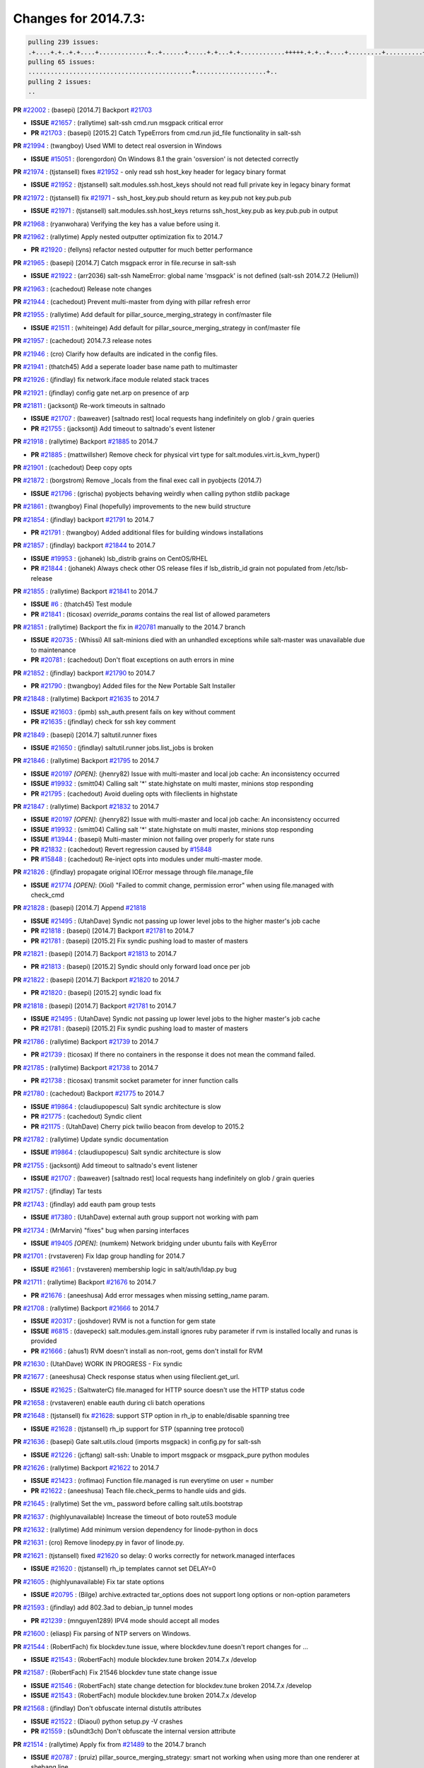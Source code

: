 Changes for 2014.7.3:
=====================

.. code-block:: bash

  pulling 239 issues:
  .+....+.+..+.+....+.............+..+......+.....+.+...+.+............+++++.+.+..+....+.........+..........+....+............+......+.........+........+.+.+...+..+...+...+..+...+...........+.+.+.....+..+...+......+.+.....++..+.+.+...+...+.+..+.+.+.....+........+....+.+...+.................+..+..+.....+..
  pulling 65 issues:
  ............................................+...................+..
  pulling 2 issues:
  ..


**PR** `#22002`_ : (basepi) [2014.7] Backport `#21703`_ 

- **ISSUE** `#21657`_ : (rallytime) salt-ssh cmd.run msgpack critical error 
- **PR** `#21703`_ : (basepi) [2015.2] Catch TypeErrors from cmd.run jid_file functionality in salt-ssh 

**PR** `#21994`_ : (twangboy) Used WMI to detect real osversion in Windows 

- **ISSUE** `#15051`_ : (lorengordon) On Windows 8.1 the grain 'osversion' is not detected correctly 

**PR** `#21974`_ : (tjstansell) fixes `#21952`_ - only read ssh host_key header for legacy binary format 

- **ISSUE** `#21952`_ : (tjstansell) salt.modules.ssh.host_keys should not read full private key in legacy binary format 

**PR** `#21972`_ : (tjstansell) fix `#21971`_ - ssh_host_key.pub should return as key.pub not key.pub.pub 

- **ISSUE** `#21971`_ : (tjstansell) salt.modules.ssh.host_keys returns ssh_host_key.pub as key.pub.pub in output 

**PR** `#21968`_ : (ryanwohara) Verifying the key has a value before using it. 


**PR** `#21962`_ : (rallytime) Apply nested outputter optimization fix to 2014.7 

- **PR** `#21920`_ : (fellyns) refactor nested outputter for much better performance 

**PR** `#21965`_ : (basepi) [2014.7] Catch msgpack error in file.recurse in salt-ssh 

- **ISSUE** `#21922`_ : (arr2036) salt-ssh NameError: global name 'msgpack' is not defined (salt-ssh 2014.7.2 (Helium)) 

**PR** `#21963`_ : (cachedout) Release note changes 


**PR** `#21944`_ : (cachedout) Prevent multi-master from dying with pillar refresh error 


**PR** `#21955`_ : (rallytime) Add default for pillar_source_merging_strategy in conf/master file 

- **ISSUE** `#21511`_ : (whiteinge) Add default for pillar_source_merging_strategy in conf/master file 

**PR** `#21957`_ : (cachedout) 2014.7.3 release notes 



**PR** `#21946`_ : (cro) Clarify how defaults are indicated in the config files. 


**PR** `#21941`_ : (thatch45) Add a seperate loader base name path to multimaster 


**PR** `#21926`_ : (jfindlay) fix network.iface module related stack traces 


**PR** `#21921`_ : (jfindlay) config gate net.arp on presence of arp 


**PR** `#21811`_ : (jacksontj) Re-work timeouts in saltnado 

- **ISSUE** `#21707`_ : (baweaver) [saltnado rest] local requests hang indefinitely on glob / grain queries 
- **PR** `#21755`_ : (jacksontj) Add timeout to saltnado's event listener 

**PR** `#21918`_ : (rallytime) Backport `#21885`_ to 2014.7 

- **PR** `#21885`_ : (mattwillsher) Remove check for physical virt type for salt.modules.virt.is_kvm_hyper() 

**PR** `#21901`_ : (cachedout) Deep copy opts 


**PR** `#21872`_ : (borgstrom) Remove _locals from the final exec call in pyobjects (2014.7) 

- **ISSUE** `#21796`_ : (grischa) pyobjects behaving weirdly when calling python stdlib package 

**PR** `#21861`_ : (twangboy) Final (hopefully) improvements to the new build structure 


**PR** `#21854`_ : (jfindlay) backport `#21791`_ to 2014.7 

- **PR** `#21791`_ : (twangboy) Added additional files for building windows installations 

**PR** `#21857`_ : (jfindlay) backport `#21844`_ to 2014.7 

- **ISSUE** `#19953`_ : (johanek) lsb_distrib grains on CentOS/RHEL 
- **PR** `#21844`_ : (johanek) Always check other OS release files if lsb_distrib_id grain not populated from /etc/lsb-release 

**PR** `#21855`_ : (rallytime) Backport `#21841`_ to 2014.7 

- **ISSUE** `#6`_ : (thatch45) Test module 

- **PR** `#21841`_ : (ticosax) `override_params` contains the real list of allowed parameters 

**PR** `#21851`_ : (rallytime) Backport the fix in `#20781`_ manually to the 2014.7 branch 

- **ISSUE** `#20735`_ : (Whissi) All salt-minions died with an unhandled exceptions while salt-master was unavailable due to maintenance 
- **PR** `#20781`_ : (cachedout) Don't float exceptions on auth errors in mine 

**PR** `#21852`_ : (jfindlay) backport `#21790`_ to 2014.7 

- **PR** `#21790`_ : (twangboy) Added files for the New Portable Salt Installer 

**PR** `#21848`_ : (rallytime) Backport `#21635`_ to 2014.7 

- **ISSUE** `#21603`_ : (ipmb) ssh_auth.present fails on key without comment 
- **PR** `#21635`_ : (jfindlay) check for ssh key comment 

**PR** `#21849`_ : (basepi) [2014.7] saltutil.runner fixes 

- **ISSUE** `#21650`_ : (jfindlay) saltutil.runner jobs.list_jobs is broken 

**PR** `#21846`_ : (rallytime) Backport `#21795`_ to 2014.7 


- **ISSUE** `#20197`_ *[OPEN]*: (jhenry82) Issue with multi-master and local job cache: An inconsistency occurred 
- **ISSUE** `#19932`_ : (smitt04) Calling salt '*' state.highstate on multi master, minions stop responding 
- **PR** `#21795`_ : (cachedout) Avoid dueling opts with fileclients in highstate 

**PR** `#21847`_ : (rallytime) Backport `#21832`_ to 2014.7 


- **ISSUE** `#20197`_ *[OPEN]*: (jhenry82) Issue with multi-master and local job cache: An inconsistency occurred 
- **ISSUE** `#19932`_ : (smitt04) Calling salt '*' state.highstate on multi master, minions stop responding 
- **ISSUE** `#13944`_ : (basepi) Multi-master minion not failing over properly for state runs 
- **PR** `#21832`_ : (cachedout) Revert regression caused by `#15848`_ 
- **PR** `#15848`_ : (cachedout) Re-inject opts into modules under multi-master mode. 

**PR** `#21826`_ : (jfindlay) propagate original IOError message through file.manage_file 

- **ISSUE** `#21774`_ *[OPEN]*: (Xiol) "Failed to commit change, permission error" when using file.managed with check_cmd  

**PR** `#21828`_ : (basepi) [2014.7] Append `#21818`_ 


- **ISSUE** `#21495`_ : (UtahDave) Syndic not passing up lower level jobs to the higher master's job cache 
- **PR** `#21818`_ : (basepi) [2014.7] Backport `#21781`_ to 2014.7 
- **PR** `#21781`_ : (basepi) [2015.2] Fix syndic pushing load to master of masters 

**PR** `#21821`_ : (basepi) [2014.7] Backport `#21813`_ to 2014.7 

- **PR** `#21813`_ : (basepi) [2015.2] Syndic should only forward load once per job 

**PR** `#21822`_ : (basepi) [2014.7] Backport `#21820`_ to 2014.7 


- **PR** `#21820`_ : (basepi) [2015.2] syndic load fix 

**PR** `#21818`_ : (basepi) [2014.7] Backport `#21781`_ to 2014.7 

- **ISSUE** `#21495`_ : (UtahDave) Syndic not passing up lower level jobs to the higher master's job cache 
- **PR** `#21781`_ : (basepi) [2015.2] Fix syndic pushing load to master of masters 

**PR** `#21786`_ : (rallytime) Backport `#21739`_ to 2014.7 

- **PR** `#21739`_ : (ticosax) If there no containers in the response it does not mean the command failed. 

**PR** `#21785`_ : (rallytime) Backport `#21738`_ to 2014.7 

- **PR** `#21738`_ : (ticosax) transmit socket parameter for inner function calls 

**PR** `#21780`_ : (cachedout) Backport `#21775`_ to 2014.7 

- **ISSUE** `#19864`_ : (claudiupopescu) Salt syndic architecture is slow 
- **PR** `#21775`_ : (cachedout) Syndic client 
- **PR** `#21175`_ : (UtahDave) Cherry pick twilio beacon from develop to 2015.2 


**PR** `#21782`_ : (rallytime) Update syndic documentation 


- **ISSUE** `#19864`_ : (claudiupopescu) Salt syndic architecture is slow 

**PR** `#21755`_ : (jacksontj) Add timeout to saltnado's event listener 

- **ISSUE** `#21707`_ : (baweaver) [saltnado rest] local requests hang indefinitely on glob / grain queries 

**PR** `#21757`_ : (jfindlay) Tar tests 


**PR** `#21743`_ : (jfindlay) add eauth pam group tests 

- **ISSUE** `#17380`_ : (UtahDave) external auth group support not working with pam 

**PR** `#21734`_ : (MrMarvin) "fixes" bug when parsing interfaces 

- **ISSUE** `#19405`_ *[OPEN]*: (numkem) Network bridging under ubuntu fails with KeyError 

**PR** `#21701`_ : (rvstaveren) Fix ldap group handling for 2014.7 

- **ISSUE** `#21661`_ : (rvstaveren) membership logic in salt/auth/ldap.py bug 

**PR** `#21711`_ : (rallytime) Backport `#21676`_ to 2014.7 

- **PR** `#21676`_ : (aneeshusa) Add error messages when missing setting_name param. 

**PR** `#21708`_ : (rallytime) Backport `#21666`_ to 2014.7 

- **ISSUE** `#20317`_ : (joshdover) RVM is not a function for gem state 
- **ISSUE** `#6815`_ : (davepeck) salt.modules.gem.install ignores ruby parameter if rvm is installed locally and runas is provided 
- **PR** `#21666`_ : (ahus1) RVM doesn't install as non-root, gems don't install for RVM 

**PR** `#21630`_ : (UtahDave) WORK IN PROGRESS - Fix syndic 


**PR** `#21677`_ : (aneeshusa) Check response status when using fileclient.get_url. 

- **ISSUE** `#21625`_ : (SaltwaterC) file.managed for HTTP source doesn't use the HTTP status code 

**PR** `#21658`_ : (rvstaveren) enable eauth during cli batch operations 


**PR** `#21648`_ : (tjstansell) fix `#21628`_: support STP option in rh_ip to enable/disable spanning tree 

- **ISSUE** `#21628`_ : (tjstansell) rh_ip support for STP (spanning tree protocol) 

**PR** `#21636`_ : (basepi) Gate salt.utils.cloud (imports msgpack) in config.py for salt-ssh 

- **ISSUE** `#21226`_ : (jcftang) salt-ssh:  Unable to import msgpack or msgpack_pure python modules 

**PR** `#21626`_ : (rallytime) Backport `#21622`_ to 2014.7 

- **ISSUE** `#21423`_ : (roflmao) Function file.managed is run everytime on user = number 
- **PR** `#21622`_ : (aneeshusa) Teach file.check_perms to handle uids and gids. 

**PR** `#21645`_ : (rallytime) Set the vm_ password before calling salt.utils.bootstrap 



**PR** `#21637`_ : (highlyunavailable) Increase the timeout of boto route53 module 


**PR** `#21632`_ : (rallytime) Add minimum version dependency for linode-python in docs 



**PR** `#21631`_ : (cro) Remove linodepy.py in favor of linode.py. 



**PR** `#21621`_ : (tjstansell) fixed `#21620`_ so delay: 0 works correctly for network.managed interfaces 

- **ISSUE** `#21620`_ : (tjstansell) rh_ip templates cannot set DELAY=0 

**PR** `#21605`_ : (highlyunavailable) Fix tar state options 

- **ISSUE** `#20795`_ : (Bilge) archive.extracted tar_options does not support long options or non-option parameters 

**PR** `#21593`_ : (jfindlay) add 802.3ad to debian_ip tunnel modes 

- **PR** `#21239`_ : (mnguyen1289) IPV4 mode should accept all modes 

**PR** `#21600`_ : (eliasp) Fix parsing of NTP servers on Windows. 


**PR** `#21544`_ : (RobertFach) fix blockdev.tune issue, where blockdev.tune doesn't report changes for ... 

- **ISSUE** `#21543`_ : (RobertFach) module blockdev.tune broken 2014.7.x /develop 

**PR** `#21587`_ : (RobertFach) Fix 21546 blockdev tune state change issue 

- **ISSUE** `#21546`_ : (RobertFach) state change detection for blockdev.tune broken 2014.7.x /develop 
- **ISSUE** `#21543`_ : (RobertFach) module blockdev.tune broken 2014.7.x /develop 

**PR** `#21568`_ : (jfindlay) Don't obfuscate internal distutils attributes 

- **ISSUE** `#21522`_ : (Diaoul) python setup.py -V crashes 
- **PR** `#21559`_ : (s0undt3ch) Don't obfuscate the internal version attribute 

**PR** `#21514`_ : (rallytime) Apply fix from `#21489`_ to the 2014.7 branch 

- **ISSUE** `#20787`_ : (pruiz) pillar_source_merging_strategy: smart not working when using more than one renderer at shebang line 
- **PR** `#21489`_ : (pruiz) Fix `#20787`_: YamlEx pillar merging fails when using gpg (even if pillar_source_merging_strategy is set to aggregate) 

**PR** `#21562`_ : (cro) Backport 21283 from develop. 

- **ISSUE** `#20932`_ : (dtoubelis) Exception when calling create method on openstack cloud provider from reactor sls 
- **PR** `#21283`_ : (gtmanfred) Fix openstack cloud driver to work with only bootstrapping 

**PR** `#21487`_ : (rallytime) Backport `#21469`_ to 2014.7 

- **ISSUE** `#20198`_ : (jcftang) virt.get_graphics, virt.get_nics are broken, in turn breaking other things 
- **PR** `#21469`_ : (vdesjardins) fixes `#20198`_: virt.get_graphics and virt.get_nics calls in module virt 

**PR** `#21559`_ : (s0undt3ch) Don't obfuscate the internal version attribute 

- **ISSUE** `#21522`_ : (Diaoul) python setup.py -V crashes 

**PR** `#21557`_ : (s0undt3ch) [2014.7] Update the bootstrap script to latest stable, v2015.03.15 

- **ISSUE** `#555`_ : (syphernl) Allow states to be called via wildcard 


**PR** `#21523`_ : (jfindlay) backport `#21481`_ to 2014.7 

- **ISSUE** `#21057`_ : (freimer) Windows saltutil.kill_job 
- **PR** `#21481`_ : (opdude) Fixed an error with SIGKILL on windows 
- **PR** `#21244`_ : (freimer) Fix for Python without a signal.SIGKILL (Win32) 

**PR** `#21555`_ : (ross-p) Fix for issue `#21491`_ 

- **ISSUE** `#21491`_ *[OPEN]*: (martin-helmich) composer.installed should not always "return True" when composer.lock is present 
- **PR** `#21553`_ : (ross-p) Fix for issue `#21491`_ (composer install should always run) 

**PR** `#21564`_ : (eliasp) Typo (rendered → renderer) 



**PR** `#21551`_ : (robgott) updated s3.query function to return headers for successful requests 



**PR** `#21162`_ : (cro) Update linode salt-cloud driver to support using either linode-python or apache-libcloud 


**PR** `#21536`_ : (eliasp) Correct typo ('win_update.install' → 'win.update_installed'). 



**PR** `#21510`_ : (twangboy) Fixed disable function in win_service.py to actually disable service 


**PR** `#21497`_ : (ross-p) Backport of PR `#21358`_ to 2014.7 

- **ISSUE** `#21349`_ : (ross-p) Salt composer state now broken due to apparent change in PHP Composer's output 
- **PR** `#21358`_ : (ross-p) Fix composer, issue `#21349`_ 

**PR** `#21488`_ : (jacobhammons) Regenerated and updated man pages, updated release version in conf.py to... 



**PR** `#21437`_ : (rallytime) Backport `#21409`_ to 2014.7 

- **PR** `#21409`_ : (jquast) Gracefully handle race condition of 'makedirs' 

**PR** `#21439`_ : (jfindlay) remove 'master' reference in error message 

- **ISSUE** `#21301`_ : (syphernl) Optimize error about sls missing on master if running masterless 

**PR** `#21432`_ : (eliasp) Fix `#21304`_ (backport of `#21431`_) 

- **ISSUE** `#21304`_ : (eliasp) Failing `blkid` call in `salt.modules.disk.blkid()` isn't handled properly 

**PR** `#21407`_ : (freimer) Added status.master capability for Windows [Medium Change], *[ZD]*



**PR** `#21411`_ : (terminalmage) Fix file.recurse on root of gitfs/hgfs/svnfs repo 

- **ISSUE** `#20812`_ : (jasonrm) Recurse failed with gitfs per-remote mountpoint and file.recurse 

**PR** `#21380`_ : (lorengordon) Fix logic conflict with `enabled` between service.running and service.dead 

- **ISSUE** `#20915`_ : (lorengordon) Logic conflict with `changes` in service.running and service.dead? 

**PR** `#21395`_ : (jacksontj) Backport fix for `#20494`_ 

- **ISSUE** `#20494`_ *[OPEN]*: (lorengordon) Traceback in output with `--log-level debug` on Windows 

**PR** `#21355`_ : (The-Loeki) Fix for comments containing whitespaces 



**PR** `#21373`_ : (hvnsweeting) bugfix: fix test mode in ssh_known_hosts 



**PR** `#21381`_ : (rallytime) Pylint fix for 2014.7 branch 


**PR** `#21374`_ : (sivann) better grains.virtual through systemd-detect-virt and virt-what, fixes issue `#21218`_ 


- **ISSUE** `#21218`_ : (sivann) grain virtual not working for CentOS 7 in Google Compute Engine 

**PR** `#21310`_ : (devweasel) Fixes for `#21114`_ 

- **ISSUE** `#21114`_ : (devweasel) states.keystone fails to create user-roles for more than 1 tenant/user (or remove them) 

**PR** `#21346`_ : (MrMarvin) * fixes states.network bonding for debian 


**PR** `#21360`_ : (terminalmage) Fix traceback in sysctl.present state output 


- **ISSUE** `#21300`_ : (ferricoxide) sysctl.present dumps a traceback if driver disabled 

**PR** `#21366`_ : (d--j) Make debian_ip.get_interface not remove dns-nameservers 


- **ISSUE** `#18318`_ : (arthurlogilab) network.managed removes comments and some options in /etc/network/interfaces 

**PR** `#21308`_ : (s0undt3ch) [2014.7] Update the bootstrap script to latest stable v2015.03.04 


**PR** `#21302`_ : (nmadhok) Adding src folder to .gitignore 



**PR** `#21269`_ : (RobertFach) fixed issue which causes mount.mounted to fail when superopts are not pa... 

- **ISSUE** `#21215`_ : (nirnx) Mount state failed after upgrade 

**PR** `#21289`_ : (hvnsweeting) do not log at error lvl for ssh-keygen check command 


**PR** `#21275`_ : (terminalmage) Fix invalid kwarg output 


**PR** `#21050`_ : (lorengordon) Fix file.replace regressions, fixes saltstack`#20970`_ and saltstack`#20603`_ 

- **ISSUE** `#20970`_ : (lorengordon) file.replace doesn't replace `pattern` when `repl` exists 
- **ISSUE** `#20603`_ : (lorengordon) file.search always returns True? 
- **ISSUE** `#18612`_ : (eliasp) 'file.replace' with 'append_if_not_found=True' grows file infinitely 

**PR** `#21253`_ : (freimer) Fix for Python (Win32) without a signal.SIGKILL 



**PR** `#21242`_ : (jfindlay) indent quoted code in cmdmod tests 


**PR** `#21182`_ : (ndenev) Make sure tmp_dir does not end in a slash, and remove extra escapes. 


**PR** `#21200`_ : (UtahDave) Cherry pick back to 2014.7 branch - convert datetime objects to strings 



**PR** `#21179`_ : (whiteinge) Improved presence docs; added cross-references and localhost caveat 

- **ISSUE** `#18436`_ : (pass-by-value) Presence event returns with an empty list 

**PR** `#21125`_ : (jfindlay) add cmd module integration tests 


**PR** `#21151`_ : (s0undt3ch) [2014.7] Update bootstrap script to latest stable, v2015.02.28 


**PR** `#21103`_ : (s0undt3ch) [2014.7] Update the bootstrap script to latest stable v2015.02.27 


- **ISSUE** `#496`_ : (syphernl) apache.version shows 'apache2ctl' if Apache is missing 

- **PR** `#533`_ : (syphernl) Only load nginx on machines that have nginx installed 


**PR** `#21095`_ : (jond64) Fix for `#21039`_ 

- **ISSUE** `#21039`_ *[OPEN]*: (jond64) non zero return code with salt-call --retcode-passthrough and ignore_retcode=True 

**PR** `#21058`_ : (terminalmage) Support Chocolatey 0.9.9+ 


**PR** `#21070`_ : (RobertFach) fixed issue where user option is internally transformed to username whic... 

- **ISSUE** `#21067`_ : (RobertFach) mount state change detection issue, doesn't support user=XX option (2014.7.x) 

**PR** `#21076`_ : (RobertFach) fixed invalid changes data issue 

- **ISSUE** `#21043`_ : (RobertFach) lvm state/module functions report invalid change data (2014.7.x) 

**PR** `#21077`_ : (terminalmage) Add missing function config.gather_bootstrap_script 


**PR** `#21069`_ : (RobertFach) added options auto, users to mount invisible options 

- **ISSUE** `#21068`_ : (RobertFach) Forced remount because options changed when no options changed (option=[auto,users]) (2014.7) 

**PR** `#21063`_ : (jond64) Backport `#16306`_ to 2014.7 

- **PR** `#16306`_ : (hathawsh) This patch fixes the 'test' mode of the 'network' state module. 

**PR** `#21052`_ : (lorengordon) Convert `pattern` to string, fixes saltstack`#21051`_ 

- **ISSUE** `#21051`_ : (lorengordon) TypeError in file.replace if the pattern is a string of numbers 

**PR** `#20854`_ : (terminalmage) VCS fileserver backend fixes/optimizations 

- **ISSUE** `#21021`_ : (JPT580) Bad gitfs_remote breaks sls-files in subdirectories for state.(sls|highstate) 
- **ISSUE** `#20993`_ : (nesv) Documentation: add note for SSH URLs when using dulwich as the gitfs_provider 
- **ISSUE** `#20896`_ : (jasonrm) gitfs locking issues 
- **ISSUE** `#20785`_ : (eliasp) branches/environments from via GitFS are only added/deleted on salt-master restart 
- **ISSUE** `#18839`_ : (martinhoefling) Copying files from gitfs in file.recurse state fails / is slow 
- **ISSUE** `#17945`_ : (mclarkson) 2014.7.0 fileserver.update returns error 
- **PR** `#20141`_ : (crasu) Fix file locking for gitfs see `#18839`_ 

**PR** `#21023`_ : (rallytime) Backport `#19303`_ to 2014.7 

- **ISSUE** `#18358`_ : (msciciel) Problem with batch execution 
- **PR** `#19303`_ : (cachedout) Batch ckminions 

**PR** `#21047`_ : (jfindlay) simplify yaml parsing for publish module 

- **ISSUE** `#18317`_ : (mikn) Argument lists for module calls through publish.publish does not work any more 
- **PR** `#20992`_ : (jfindlay) fix arg preparation for publish module 

**PR** `#21034`_ : (basepi) [2014.7] Fix for salt-ssh without command line parsers 

- **ISSUE** `#20418`_ *[OPEN]*: (Xiol) Permission denied error on salt-ssh deploy dir 

**PR** `#21032`_ : (rallytime) Backport `#21024`_ to 2014.7 

- **PR** `#21024`_ : (ptonelli) fix set_locale when no locale is defined initially in RedHat family 

**PR** `#21028`_ : (rallytime) Use LooseVersion instead of StrictVersion to use an RC version of MongoDB 

- **ISSUE** `#21012`_ : (hackel) mongodb module incompatible with MongoDB 3.0 RCs 

**PR** `#21022`_ : (nitti) correctly count active devices when creating a mdadm array with spares 


**PR** `#20992`_ : (jfindlay) fix arg preparation for publish module 

- **ISSUE** `#18317`_ : (mikn) Argument lists for module calls through publish.publish does not work any more 

**PR** `#21002`_ : (rallytime) Moar digitalocean tests 


**PR** `#21013`_ : (wt) Add version to a deprecation log message. 



**PR** `#20984`_ : (rallytime) Switch modprobe -r to rmmod in kmod.remove 

- **ISSUE** `#18725`_ : (wrigtim) salt.modules.kmod.remove - 'modprobe -r' will not remove a module if the .ko is missing 

**PR** `#20990`_ : (joehoyle) Backport fix `#20987`_ 

- **PR** `#20987`_ : (joehoyle) Fix typo in s3fs fix 

**PR** `#20983`_ : (basepi) [2014.7] Backport `#20304`_ to catch msgpack errors in cmd.run 


- **ISSUE** `#20276`_ : (mventimi) salt-ssh operations fail with "'msgpack' not defined" error 
- **PR** `#20304`_ : (basepi) [2015.2] Catch msgpack errors from cmd.run for salt-ssh 


**PR** `#20957`_ : (jfindlay) adding cmd.run integration tests 


**PR** `#20937`_ : (wt) Log when the yaml filter outputs trailing ellipsis. 


**PR** `#20954`_ : (rallytime) Backport `#20891`_ to 2014.7 

- **PR** `#20891`_ : (jfindlay) pylint `#20814`_ 

**PR** `#20953`_ : (rallytime) Backport `#20888`_ to 2014.7 

- **PR** `#20888`_ : (jfindlay) pylint `#20885`_ 

**PR** `#20951`_ : (rallytime) Backport `#20837`_ to 2014.7 

- **PR** `#20837`_ : (viktorkrivak) Fix multi comps and multi dist bugs 

**PR** `#20922`_ : (bbinet) 2014.7: fix issue 20921 

- **ISSUE** `#20921`_ : (bbinet) 2014.7 regression: InvalidRepository: Invalid repository name (debian:wheezy) 

**PR** `#20895`_ : (bechtoldt) fix wrong dict access in smtp returner in 2014.7 



**PR** `#20880`_ : (thatch45) fix bug from systems without any legacy init scripts 



**PR** `#20881`_ : (thatch45) Remove requisites from listen post calls 


- **ISSUE** `#20863`_ : (clinta) listen and require conflict 

**PR** `#20856`_ : (jrgp) Don't remount loop back filesystems upon every state run 

- **ISSUE** `#20855`_ : (jrgp) Loopback filesystems always remount (option=loop) regardless of zero changes (2014.7) 

**PR** `#20866`_ : (terminalmage) Update the RHEL installation guide 

- **ISSUE** `#20742`_ : (transmutated) Broken Dependencies for new salt installation on Redhat/CentOS 5.X using epel5 repo 

**PR** `#20848`_ : (rallytime) Integration tests for the new requisites added in 2014.7 


**PR** `#20847`_ : (rallytime) Add listen and listen_in to state internal kwargs 


**PR** `#20839`_ : (rallytime) Backport `#20608`_ to 2014.7 

- **PR** `#20608`_ : (cachedout) Avoid trying to deserialize empty files 

**PR** `#20842`_ : (thatch45) Add requisite ins to state internal kwargs 


**PR** `#20834`_ : (peresadam) Fixed dict unpacking in salt.utils.format_call 


**PR** `#20831`_ : (RobertFach) added nointr invisible mount option 

- **ISSUE** `#20828`_ *[OPEN]*: (RobertFach) Forced remount because options changed when no options changed (option=nointr) (2014.7) 

**PR** `#20613`_ : (jfindlay) change incorrect 'text' outputter to 'txt' 

- **ISSUE** `#20612`_ : (jfindlay) always change 'text' outputter to 'txt' 

**PR** `#20813`_ : (rallytime) Update Arch installation docs to reference salt-zmq and salt-raet pkgs 



**PR** `#20810`_ : (rallytime) Add 2014.7.2 package links to the windows installer docs 


**PR** `#20800`_ : (rallytime) Backport `#20768`_ to 2014.7 

- **PR** `#20768`_ : (vladislav-jomedia) "dictionary changed size during iteration" issue fixed in config.py for ... 

**PR** `#20778`_ : (terminalmage) Add Synology OS detection 

- **ISSUE** `#18943`_ : (Diaoul) Synology support 

**PR** `#20762`_ : (jfindlay) fix nftables.get_rule_handle return error 

- **ISSUE** `#20747`_ : (jayeshka) The function "get_rule_handle" in nftables module throw "Referenced before assignment" error. 

**PR** `#20765`_ : (rallytime) Backport `#20706`_ to 2014.7 

- **PR** `#20706`_ : (Achimh3011) Make systemd impl. of service.running aware of legacy service units 

**PR** `#20739`_ : (mikn) Giving publish.publish more robust return handling 

- **ISSUE** `#16510`_ *[OPEN]*: (UtahDave) publish.publish completely unreliable in 2014.7 branch [Bug], [Medium Severity], *[ZD]*


**PR** `#20689`_ : (rallytime) Backport `#20457`_ to 2014.7 

- **PR** `#20457`_ : (cachedout) Iterate over the socket copy 

**PR** `#20697`_ : (whiteinge) Add note to rest_cherrypy instructions: restarting daemons is required 



**PR** `#20684`_ : (rallytime) Backport `#20232`_ to 2014.7 

- **PR** `#20232`_ : (jacksontj) Remove unecessary finish() calls 
- **PR** `#20221`_ : (cachedout) Remove finish 

**PR** `#20682`_ : (rallytime) Add dependency notice to proxmox.rst 


- **ISSUE** `#14799`_ *[OPEN]*: (lparmentier-quatral) Salt Cloud 2014.7 Provider issue 

**PR** `#20671`_ : (whiteinge) Reactor docs updates 



**PR** `#20641`_ : (whiteinge) Updated the event docs with the current Python API and more examples 


**PR** `#20640`_ : (rallytime) Change the release notes title to 2014.7.2 



**PR** `#20633`_ : (sbrandtb) Fixed wrong placement of speechmarks 



**PR** `#20616`_ : (rallytime) Merge `#20419`_ with test syntax fix 

- **PR** `#20419`_ : (hvnsweeting) bugfix: module function cmd.which would be wrong if arg is a dirname 

**PR** `#20604`_ : (basepi) [2014.7] Accept kali linux for aptpkg.py 

- **ISSUE** `#20552`_ : (resolan) Kali systems integration for pkg states 

**PR** `#20591`_ : (rallytime) Backport `#20568`_ to 2014.7 

- **PR** `#20568`_ : (cachedout) Last time with find removed 

**PR** `#20578`_ : (rallytime) Backport `#20561`_ to 2014.7 

- **PR** `#20561`_ : (cachedout) Disable gitfs test that does not produce valuable data 

**PR** `#20579`_ : (rallytime) Backport `#20567`_ to 2014.7 


- **PR** `#20567`_ : (cachedout) Remove another test. 

**PR** `#20509`_ : (bechtoldt) fix broken ipv6 address verification in salt.utils.validate.net, fixes `#20508`_ 

- **ISSUE** `#20508`_ : (bechtoldt) Backport ipv6 addr validation fix into 2014.7 

**PR** `#20500`_ : (eliasp) Use same string encoding for results from all fileserver backends. 

- **ISSUE** `#20499`_ : (eliasp) "UnicodeDecodeError" in 'fileserver.file_list()' 

**PR** `#20534`_ : (rallytime) Backport `#20454`_ to 2014.7 

- **PR** `#20454`_ : (scream3) RVM user-only installation is broken 

**PR** `#20533`_ : (rallytime) Backport `#20521`_ to 2014.7 

- **PR** `#20521`_ : (umeboshi2) don't use empty string as command parameter 


.. _`#13944`: https://github.com/saltstack/salt/issues/13944
.. _`#14799`: https://github.com/saltstack/salt/issues/14799
.. _`#15051`: https://github.com/saltstack/salt/issues/15051
.. _`#15848`: https://github.com/saltstack/salt/issues/15848
.. _`#16306`: https://github.com/saltstack/salt/issues/16306
.. _`#16510`: https://github.com/saltstack/salt/issues/16510
.. _`#17380`: https://github.com/saltstack/salt/issues/17380
.. _`#17945`: https://github.com/saltstack/salt/issues/17945
.. _`#18317`: https://github.com/saltstack/salt/issues/18317
.. _`#18318`: https://github.com/saltstack/salt/issues/18318
.. _`#18358`: https://github.com/saltstack/salt/issues/18358
.. _`#18436`: https://github.com/saltstack/salt/issues/18436
.. _`#18612`: https://github.com/saltstack/salt/issues/18612
.. _`#18725`: https://github.com/saltstack/salt/issues/18725
.. _`#18839`: https://github.com/saltstack/salt/issues/18839
.. _`#18943`: https://github.com/saltstack/salt/issues/18943
.. _`#19303`: https://github.com/saltstack/salt/issues/19303
.. _`#19405`: https://github.com/saltstack/salt/issues/19405
.. _`#19864`: https://github.com/saltstack/salt/issues/19864
.. _`#19932`: https://github.com/saltstack/salt/issues/19932
.. _`#19953`: https://github.com/saltstack/salt/issues/19953
.. _`#20141`: https://github.com/saltstack/salt/issues/20141
.. _`#20197`: https://github.com/saltstack/salt/issues/20197
.. _`#20198`: https://github.com/saltstack/salt/issues/20198
.. _`#20221`: https://github.com/saltstack/salt/issues/20221
.. _`#20232`: https://github.com/saltstack/salt/issues/20232
.. _`#20276`: https://github.com/saltstack/salt/issues/20276
.. _`#20304`: https://github.com/saltstack/salt/issues/20304
.. _`#20317`: https://github.com/saltstack/salt/issues/20317
.. _`#20418`: https://github.com/saltstack/salt/issues/20418
.. _`#20419`: https://github.com/saltstack/salt/issues/20419
.. _`#20454`: https://github.com/saltstack/salt/issues/20454
.. _`#20457`: https://github.com/saltstack/salt/issues/20457
.. _`#20494`: https://github.com/saltstack/salt/issues/20494
.. _`#20499`: https://github.com/saltstack/salt/issues/20499
.. _`#20500`: https://github.com/saltstack/salt/issues/20500
.. _`#20508`: https://github.com/saltstack/salt/issues/20508
.. _`#20509`: https://github.com/saltstack/salt/issues/20509
.. _`#20521`: https://github.com/saltstack/salt/issues/20521
.. _`#20533`: https://github.com/saltstack/salt/issues/20533
.. _`#20534`: https://github.com/saltstack/salt/issues/20534
.. _`#20552`: https://github.com/saltstack/salt/issues/20552
.. _`#20561`: https://github.com/saltstack/salt/issues/20561
.. _`#20567`: https://github.com/saltstack/salt/issues/20567
.. _`#20568`: https://github.com/saltstack/salt/issues/20568
.. _`#20578`: https://github.com/saltstack/salt/issues/20578
.. _`#20579`: https://github.com/saltstack/salt/issues/20579
.. _`#20591`: https://github.com/saltstack/salt/issues/20591
.. _`#20603`: https://github.com/saltstack/salt/issues/20603
.. _`#20604`: https://github.com/saltstack/salt/issues/20604
.. _`#20608`: https://github.com/saltstack/salt/issues/20608
.. _`#20612`: https://github.com/saltstack/salt/issues/20612
.. _`#20613`: https://github.com/saltstack/salt/issues/20613
.. _`#20616`: https://github.com/saltstack/salt/issues/20616
.. _`#20633`: https://github.com/saltstack/salt/issues/20633
.. _`#20640`: https://github.com/saltstack/salt/issues/20640
.. _`#20641`: https://github.com/saltstack/salt/issues/20641
.. _`#20671`: https://github.com/saltstack/salt/issues/20671
.. _`#20682`: https://github.com/saltstack/salt/issues/20682
.. _`#20684`: https://github.com/saltstack/salt/issues/20684
.. _`#20689`: https://github.com/saltstack/salt/issues/20689
.. _`#20697`: https://github.com/saltstack/salt/issues/20697
.. _`#20706`: https://github.com/saltstack/salt/issues/20706
.. _`#20735`: https://github.com/saltstack/salt/issues/20735
.. _`#20739`: https://github.com/saltstack/salt/issues/20739
.. _`#20742`: https://github.com/saltstack/salt/issues/20742
.. _`#20747`: https://github.com/saltstack/salt/issues/20747
.. _`#20762`: https://github.com/saltstack/salt/issues/20762
.. _`#20765`: https://github.com/saltstack/salt/issues/20765
.. _`#20768`: https://github.com/saltstack/salt/issues/20768
.. _`#20778`: https://github.com/saltstack/salt/issues/20778
.. _`#20781`: https://github.com/saltstack/salt/issues/20781
.. _`#20785`: https://github.com/saltstack/salt/issues/20785
.. _`#20787`: https://github.com/saltstack/salt/issues/20787
.. _`#20795`: https://github.com/saltstack/salt/issues/20795
.. _`#20800`: https://github.com/saltstack/salt/issues/20800
.. _`#20810`: https://github.com/saltstack/salt/issues/20810
.. _`#20812`: https://github.com/saltstack/salt/issues/20812
.. _`#20813`: https://github.com/saltstack/salt/issues/20813
.. _`#20814`: https://github.com/saltstack/salt/issues/20814
.. _`#20828`: https://github.com/saltstack/salt/issues/20828
.. _`#20831`: https://github.com/saltstack/salt/issues/20831
.. _`#20834`: https://github.com/saltstack/salt/issues/20834
.. _`#20837`: https://github.com/saltstack/salt/issues/20837
.. _`#20839`: https://github.com/saltstack/salt/issues/20839
.. _`#20842`: https://github.com/saltstack/salt/issues/20842
.. _`#20847`: https://github.com/saltstack/salt/issues/20847
.. _`#20848`: https://github.com/saltstack/salt/issues/20848
.. _`#20854`: https://github.com/saltstack/salt/issues/20854
.. _`#20855`: https://github.com/saltstack/salt/issues/20855
.. _`#20856`: https://github.com/saltstack/salt/issues/20856
.. _`#20863`: https://github.com/saltstack/salt/issues/20863
.. _`#20866`: https://github.com/saltstack/salt/issues/20866
.. _`#20880`: https://github.com/saltstack/salt/issues/20880
.. _`#20881`: https://github.com/saltstack/salt/issues/20881
.. _`#20885`: https://github.com/saltstack/salt/issues/20885
.. _`#20888`: https://github.com/saltstack/salt/issues/20888
.. _`#20891`: https://github.com/saltstack/salt/issues/20891
.. _`#20895`: https://github.com/saltstack/salt/issues/20895
.. _`#20896`: https://github.com/saltstack/salt/issues/20896
.. _`#20915`: https://github.com/saltstack/salt/issues/20915
.. _`#20921`: https://github.com/saltstack/salt/issues/20921
.. _`#20922`: https://github.com/saltstack/salt/issues/20922
.. _`#20932`: https://github.com/saltstack/salt/issues/20932
.. _`#20937`: https://github.com/saltstack/salt/issues/20937
.. _`#20951`: https://github.com/saltstack/salt/issues/20951
.. _`#20953`: https://github.com/saltstack/salt/issues/20953
.. _`#20954`: https://github.com/saltstack/salt/issues/20954
.. _`#20957`: https://github.com/saltstack/salt/issues/20957
.. _`#20970`: https://github.com/saltstack/salt/issues/20970
.. _`#20983`: https://github.com/saltstack/salt/issues/20983
.. _`#20984`: https://github.com/saltstack/salt/issues/20984
.. _`#20987`: https://github.com/saltstack/salt/issues/20987
.. _`#20990`: https://github.com/saltstack/salt/issues/20990
.. _`#20992`: https://github.com/saltstack/salt/issues/20992
.. _`#20993`: https://github.com/saltstack/salt/issues/20993
.. _`#21002`: https://github.com/saltstack/salt/issues/21002
.. _`#21012`: https://github.com/saltstack/salt/issues/21012
.. _`#21013`: https://github.com/saltstack/salt/issues/21013
.. _`#21021`: https://github.com/saltstack/salt/issues/21021
.. _`#21022`: https://github.com/saltstack/salt/issues/21022
.. _`#21023`: https://github.com/saltstack/salt/issues/21023
.. _`#21024`: https://github.com/saltstack/salt/issues/21024
.. _`#21028`: https://github.com/saltstack/salt/issues/21028
.. _`#21032`: https://github.com/saltstack/salt/issues/21032
.. _`#21034`: https://github.com/saltstack/salt/issues/21034
.. _`#21039`: https://github.com/saltstack/salt/issues/21039
.. _`#21043`: https://github.com/saltstack/salt/issues/21043
.. _`#21047`: https://github.com/saltstack/salt/issues/21047
.. _`#21050`: https://github.com/saltstack/salt/issues/21050
.. _`#21051`: https://github.com/saltstack/salt/issues/21051
.. _`#21052`: https://github.com/saltstack/salt/issues/21052
.. _`#21057`: https://github.com/saltstack/salt/issues/21057
.. _`#21058`: https://github.com/saltstack/salt/issues/21058
.. _`#21063`: https://github.com/saltstack/salt/issues/21063
.. _`#21067`: https://github.com/saltstack/salt/issues/21067
.. _`#21068`: https://github.com/saltstack/salt/issues/21068
.. _`#21069`: https://github.com/saltstack/salt/issues/21069
.. _`#21070`: https://github.com/saltstack/salt/issues/21070
.. _`#21076`: https://github.com/saltstack/salt/issues/21076
.. _`#21077`: https://github.com/saltstack/salt/issues/21077
.. _`#21095`: https://github.com/saltstack/salt/issues/21095
.. _`#21103`: https://github.com/saltstack/salt/issues/21103
.. _`#21114`: https://github.com/saltstack/salt/issues/21114
.. _`#21125`: https://github.com/saltstack/salt/issues/21125
.. _`#21151`: https://github.com/saltstack/salt/issues/21151
.. _`#21162`: https://github.com/saltstack/salt/issues/21162
.. _`#21175`: https://github.com/saltstack/salt/issues/21175
.. _`#21179`: https://github.com/saltstack/salt/issues/21179
.. _`#21182`: https://github.com/saltstack/salt/issues/21182
.. _`#21200`: https://github.com/saltstack/salt/issues/21200
.. _`#21215`: https://github.com/saltstack/salt/issues/21215
.. _`#21218`: https://github.com/saltstack/salt/issues/21218
.. _`#21226`: https://github.com/saltstack/salt/issues/21226
.. _`#21239`: https://github.com/saltstack/salt/issues/21239
.. _`#21242`: https://github.com/saltstack/salt/issues/21242
.. _`#21244`: https://github.com/saltstack/salt/issues/21244
.. _`#21253`: https://github.com/saltstack/salt/issues/21253
.. _`#21269`: https://github.com/saltstack/salt/issues/21269
.. _`#21275`: https://github.com/saltstack/salt/issues/21275
.. _`#21283`: https://github.com/saltstack/salt/issues/21283
.. _`#21289`: https://github.com/saltstack/salt/issues/21289
.. _`#21300`: https://github.com/saltstack/salt/issues/21300
.. _`#21301`: https://github.com/saltstack/salt/issues/21301
.. _`#21302`: https://github.com/saltstack/salt/issues/21302
.. _`#21304`: https://github.com/saltstack/salt/issues/21304
.. _`#21308`: https://github.com/saltstack/salt/issues/21308
.. _`#21310`: https://github.com/saltstack/salt/issues/21310
.. _`#21346`: https://github.com/saltstack/salt/issues/21346
.. _`#21349`: https://github.com/saltstack/salt/issues/21349
.. _`#21355`: https://github.com/saltstack/salt/issues/21355
.. _`#21358`: https://github.com/saltstack/salt/issues/21358
.. _`#21360`: https://github.com/saltstack/salt/issues/21360
.. _`#21366`: https://github.com/saltstack/salt/issues/21366
.. _`#21373`: https://github.com/saltstack/salt/issues/21373
.. _`#21374`: https://github.com/saltstack/salt/issues/21374
.. _`#21380`: https://github.com/saltstack/salt/issues/21380
.. _`#21381`: https://github.com/saltstack/salt/issues/21381
.. _`#21395`: https://github.com/saltstack/salt/issues/21395
.. _`#21407`: https://github.com/saltstack/salt/issues/21407
.. _`#21409`: https://github.com/saltstack/salt/issues/21409
.. _`#21411`: https://github.com/saltstack/salt/issues/21411
.. _`#21423`: https://github.com/saltstack/salt/issues/21423
.. _`#21431`: https://github.com/saltstack/salt/issues/21431
.. _`#21432`: https://github.com/saltstack/salt/issues/21432
.. _`#21437`: https://github.com/saltstack/salt/issues/21437
.. _`#21439`: https://github.com/saltstack/salt/issues/21439
.. _`#21469`: https://github.com/saltstack/salt/issues/21469
.. _`#21481`: https://github.com/saltstack/salt/issues/21481
.. _`#21487`: https://github.com/saltstack/salt/issues/21487
.. _`#21488`: https://github.com/saltstack/salt/issues/21488
.. _`#21489`: https://github.com/saltstack/salt/issues/21489
.. _`#21491`: https://github.com/saltstack/salt/issues/21491
.. _`#21495`: https://github.com/saltstack/salt/issues/21495
.. _`#21497`: https://github.com/saltstack/salt/issues/21497
.. _`#21510`: https://github.com/saltstack/salt/issues/21510
.. _`#21511`: https://github.com/saltstack/salt/issues/21511
.. _`#21514`: https://github.com/saltstack/salt/issues/21514
.. _`#21522`: https://github.com/saltstack/salt/issues/21522
.. _`#21523`: https://github.com/saltstack/salt/issues/21523
.. _`#21536`: https://github.com/saltstack/salt/issues/21536
.. _`#21543`: https://github.com/saltstack/salt/issues/21543
.. _`#21544`: https://github.com/saltstack/salt/issues/21544
.. _`#21546`: https://github.com/saltstack/salt/issues/21546
.. _`#21551`: https://github.com/saltstack/salt/issues/21551
.. _`#21553`: https://github.com/saltstack/salt/issues/21553
.. _`#21555`: https://github.com/saltstack/salt/issues/21555
.. _`#21557`: https://github.com/saltstack/salt/issues/21557
.. _`#21559`: https://github.com/saltstack/salt/issues/21559
.. _`#21562`: https://github.com/saltstack/salt/issues/21562
.. _`#21564`: https://github.com/saltstack/salt/issues/21564
.. _`#21568`: https://github.com/saltstack/salt/issues/21568
.. _`#21587`: https://github.com/saltstack/salt/issues/21587
.. _`#21593`: https://github.com/saltstack/salt/issues/21593
.. _`#21600`: https://github.com/saltstack/salt/issues/21600
.. _`#21603`: https://github.com/saltstack/salt/issues/21603
.. _`#21605`: https://github.com/saltstack/salt/issues/21605
.. _`#21620`: https://github.com/saltstack/salt/issues/21620
.. _`#21621`: https://github.com/saltstack/salt/issues/21621
.. _`#21622`: https://github.com/saltstack/salt/issues/21622
.. _`#21625`: https://github.com/saltstack/salt/issues/21625
.. _`#21626`: https://github.com/saltstack/salt/issues/21626
.. _`#21628`: https://github.com/saltstack/salt/issues/21628
.. _`#21630`: https://github.com/saltstack/salt/issues/21630
.. _`#21631`: https://github.com/saltstack/salt/issues/21631
.. _`#21632`: https://github.com/saltstack/salt/issues/21632
.. _`#21635`: https://github.com/saltstack/salt/issues/21635
.. _`#21636`: https://github.com/saltstack/salt/issues/21636
.. _`#21637`: https://github.com/saltstack/salt/issues/21637
.. _`#21645`: https://github.com/saltstack/salt/issues/21645
.. _`#21648`: https://github.com/saltstack/salt/issues/21648
.. _`#21650`: https://github.com/saltstack/salt/issues/21650
.. _`#21657`: https://github.com/saltstack/salt/issues/21657
.. _`#21658`: https://github.com/saltstack/salt/issues/21658
.. _`#21661`: https://github.com/saltstack/salt/issues/21661
.. _`#21666`: https://github.com/saltstack/salt/issues/21666
.. _`#21676`: https://github.com/saltstack/salt/issues/21676
.. _`#21677`: https://github.com/saltstack/salt/issues/21677
.. _`#21701`: https://github.com/saltstack/salt/issues/21701
.. _`#21703`: https://github.com/saltstack/salt/issues/21703
.. _`#21707`: https://github.com/saltstack/salt/issues/21707
.. _`#21708`: https://github.com/saltstack/salt/issues/21708
.. _`#21711`: https://github.com/saltstack/salt/issues/21711
.. _`#21734`: https://github.com/saltstack/salt/issues/21734
.. _`#21738`: https://github.com/saltstack/salt/issues/21738
.. _`#21739`: https://github.com/saltstack/salt/issues/21739
.. _`#21743`: https://github.com/saltstack/salt/issues/21743
.. _`#21755`: https://github.com/saltstack/salt/issues/21755
.. _`#21757`: https://github.com/saltstack/salt/issues/21757
.. _`#21774`: https://github.com/saltstack/salt/issues/21774
.. _`#21775`: https://github.com/saltstack/salt/issues/21775
.. _`#21780`: https://github.com/saltstack/salt/issues/21780
.. _`#21781`: https://github.com/saltstack/salt/issues/21781
.. _`#21782`: https://github.com/saltstack/salt/issues/21782
.. _`#21785`: https://github.com/saltstack/salt/issues/21785
.. _`#21786`: https://github.com/saltstack/salt/issues/21786
.. _`#21790`: https://github.com/saltstack/salt/issues/21790
.. _`#21791`: https://github.com/saltstack/salt/issues/21791
.. _`#21795`: https://github.com/saltstack/salt/issues/21795
.. _`#21796`: https://github.com/saltstack/salt/issues/21796
.. _`#21811`: https://github.com/saltstack/salt/issues/21811
.. _`#21813`: https://github.com/saltstack/salt/issues/21813
.. _`#21818`: https://github.com/saltstack/salt/issues/21818
.. _`#21820`: https://github.com/saltstack/salt/issues/21820
.. _`#21821`: https://github.com/saltstack/salt/issues/21821
.. _`#21822`: https://github.com/saltstack/salt/issues/21822
.. _`#21826`: https://github.com/saltstack/salt/issues/21826
.. _`#21828`: https://github.com/saltstack/salt/issues/21828
.. _`#21832`: https://github.com/saltstack/salt/issues/21832
.. _`#21841`: https://github.com/saltstack/salt/issues/21841
.. _`#21844`: https://github.com/saltstack/salt/issues/21844
.. _`#21846`: https://github.com/saltstack/salt/issues/21846
.. _`#21847`: https://github.com/saltstack/salt/issues/21847
.. _`#21848`: https://github.com/saltstack/salt/issues/21848
.. _`#21849`: https://github.com/saltstack/salt/issues/21849
.. _`#21851`: https://github.com/saltstack/salt/issues/21851
.. _`#21852`: https://github.com/saltstack/salt/issues/21852
.. _`#21854`: https://github.com/saltstack/salt/issues/21854
.. _`#21855`: https://github.com/saltstack/salt/issues/21855
.. _`#21857`: https://github.com/saltstack/salt/issues/21857
.. _`#21861`: https://github.com/saltstack/salt/issues/21861
.. _`#21872`: https://github.com/saltstack/salt/issues/21872
.. _`#21885`: https://github.com/saltstack/salt/issues/21885
.. _`#21901`: https://github.com/saltstack/salt/issues/21901
.. _`#21918`: https://github.com/saltstack/salt/issues/21918
.. _`#21920`: https://github.com/saltstack/salt/issues/21920
.. _`#21921`: https://github.com/saltstack/salt/issues/21921
.. _`#21922`: https://github.com/saltstack/salt/issues/21922
.. _`#21926`: https://github.com/saltstack/salt/issues/21926
.. _`#21941`: https://github.com/saltstack/salt/issues/21941
.. _`#21944`: https://github.com/saltstack/salt/issues/21944
.. _`#21946`: https://github.com/saltstack/salt/issues/21946
.. _`#21952`: https://github.com/saltstack/salt/issues/21952
.. _`#21955`: https://github.com/saltstack/salt/issues/21955
.. _`#21957`: https://github.com/saltstack/salt/issues/21957
.. _`#21962`: https://github.com/saltstack/salt/issues/21962
.. _`#21963`: https://github.com/saltstack/salt/issues/21963
.. _`#21965`: https://github.com/saltstack/salt/issues/21965
.. _`#21968`: https://github.com/saltstack/salt/issues/21968
.. _`#21971`: https://github.com/saltstack/salt/issues/21971
.. _`#21972`: https://github.com/saltstack/salt/issues/21972
.. _`#21974`: https://github.com/saltstack/salt/issues/21974
.. _`#21994`: https://github.com/saltstack/salt/issues/21994
.. _`#22002`: https://github.com/saltstack/salt/issues/22002
.. _`#496`: https://github.com/saltstack/salt/issues/496
.. _`#533`: https://github.com/saltstack/salt/issues/533
.. _`#555`: https://github.com/saltstack/salt/issues/555
.. _`#6`: https://github.com/saltstack/salt/issues/6
.. _`#6815`: https://github.com/saltstack/salt/issues/6815
.. _`bp-16306`: https://github.com/saltstack/salt/issues/16306
.. _`bp-19303`: https://github.com/saltstack/salt/issues/19303
.. _`bp-20232`: https://github.com/saltstack/salt/issues/20232
.. _`bp-20454`: https://github.com/saltstack/salt/issues/20454
.. _`bp-20457`: https://github.com/saltstack/salt/issues/20457
.. _`bp-20521`: https://github.com/saltstack/salt/issues/20521
.. _`bp-20561`: https://github.com/saltstack/salt/issues/20561
.. _`bp-20567`: https://github.com/saltstack/salt/issues/20567
.. _`bp-20568`: https://github.com/saltstack/salt/issues/20568
.. _`bp-20608`: https://github.com/saltstack/salt/issues/20608
.. _`bp-20706`: https://github.com/saltstack/salt/issues/20706
.. _`bp-20768`: https://github.com/saltstack/salt/issues/20768
.. _`bp-20781`: https://github.com/saltstack/salt/issues/20781
.. _`bp-20837`: https://github.com/saltstack/salt/issues/20837
.. _`bp-20888`: https://github.com/saltstack/salt/issues/20888
.. _`bp-20891`: https://github.com/saltstack/salt/issues/20891
.. _`bp-21024`: https://github.com/saltstack/salt/issues/21024
.. _`bp-21283`: https://github.com/saltstack/salt/issues/21283
.. _`bp-21409`: https://github.com/saltstack/salt/issues/21409
.. _`bp-21469`: https://github.com/saltstack/salt/issues/21469
.. _`bp-21481`: https://github.com/saltstack/salt/issues/21481
.. _`bp-21622`: https://github.com/saltstack/salt/issues/21622
.. _`bp-21635`: https://github.com/saltstack/salt/issues/21635
.. _`bp-21666`: https://github.com/saltstack/salt/issues/21666
.. _`bp-21676`: https://github.com/saltstack/salt/issues/21676
.. _`bp-21703`: https://github.com/saltstack/salt/issues/21703
.. _`bp-21738`: https://github.com/saltstack/salt/issues/21738
.. _`bp-21739`: https://github.com/saltstack/salt/issues/21739
.. _`bp-21781`: https://github.com/saltstack/salt/issues/21781
.. _`bp-21790`: https://github.com/saltstack/salt/issues/21790
.. _`bp-21791`: https://github.com/saltstack/salt/issues/21791
.. _`bp-21795`: https://github.com/saltstack/salt/issues/21795
.. _`bp-21813`: https://github.com/saltstack/salt/issues/21813
.. _`bp-21820`: https://github.com/saltstack/salt/issues/21820
.. _`bp-21832`: https://github.com/saltstack/salt/issues/21832
.. _`bp-21841`: https://github.com/saltstack/salt/issues/21841
.. _`bp-21844`: https://github.com/saltstack/salt/issues/21844
.. _`bp-21885`: https://github.com/saltstack/salt/issues/21885
.. _`fix-18725`: https://github.com/saltstack/salt/issues/18725
.. _`fix-20828`: https://github.com/saltstack/salt/issues/20828
.. _`fix-21012`: https://github.com/saltstack/salt/issues/21012
.. _`fix-21043`: https://github.com/saltstack/salt/issues/21043
.. _`fix-21067`: https://github.com/saltstack/salt/issues/21067
.. _`fix-21068`: https://github.com/saltstack/salt/issues/21068
.. _`fix-21215`: https://github.com/saltstack/salt/issues/21215
.. _`fix-21304`: https://github.com/saltstack/salt/issues/21304
.. _`fix-21491`: https://github.com/saltstack/salt/issues/21491
.. _`fix-21543`: https://github.com/saltstack/salt/issues/21543
.. _`fix-21546`: https://github.com/saltstack/salt/issues/21546
.. _`fix-21620`: https://github.com/saltstack/salt/issues/21620
.. _`fix-21952`: https://github.com/saltstack/salt/issues/21952
.. _`fix-21971`: https://github.com/saltstack/salt/issues/21971
